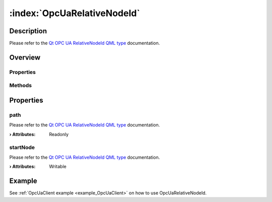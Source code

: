 
.. _object_OpcUaRelativeNodeId:


:index:`OpcUaRelativeNodeId`
----------------------------

Description
***********

Please refer to the `Qt OPC UA RelativeNodeId QML type <https://doc.qt.io/QtOPCUA/qml-qtopcua-relativenodeid.html#->`_ documentation.


Overview
********

Properties
++++++++++

.. hlist::
  :columns: 1

  * `path <https://doc.qt.io/QtOPCUA/qml-qtopcua-relativenodeid.html#path-prop>`_
  * `startNode <https://doc.qt.io/QtOPCUA/qml-qtopcua-relativenodeid.html#startNode-prop>`_

Methods
+++++++

.. hlist::
  :columns: 1

  * `setStartNode <https://doc.qt.io/QtOPCUA/qml-qtopcua-relativenodeid.html#setStartNode-method>`_



Properties
**********


.. _property_OpcUaRelativeNodeId_path:

.. index::
   single: path

path
++++

Please refer to the `Qt OPC UA RelativeNodeId QML type <https://doc.qt.io/QtOPCUA/qml-qtopcua-relativenodeid.html#path-prop>`_ documentation.

:**› Attributes**: Readonly


.. _property_OpcUaRelativeNodeId_startNode:

.. index::
   single: startNode

startNode
+++++++++

Please refer to the `Qt OPC UA RelativeNodeId QML type <https://doc.qt.io/QtOPCUA/qml-qtopcua-relativenodeid.html#startNode-prop>`_ documentation.

:**› Attributes**: Writable

Example
*******
See :ref:`OpcUaClient example <example_OpcUaClient>` on how to use OpcUaRelativeNodeId.
